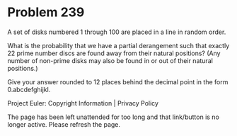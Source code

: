 *   Problem 239

   A set of disks numbered 1 through 100 are placed in a line in random
   order.

   What is the probability that we have a partial derangement such that
   exactly 22 prime number discs are found away from their natural positions?
   (Any number of non-prime disks may also be found in or out of their
   natural positions.)

   Give your answer rounded to 12 places behind the decimal point in the form
   0.abcdefghijkl.

   Project Euler: Copyright Information | Privacy Policy

   The page has been left unattended for too long and that link/button is no
   longer active. Please refresh the page.
